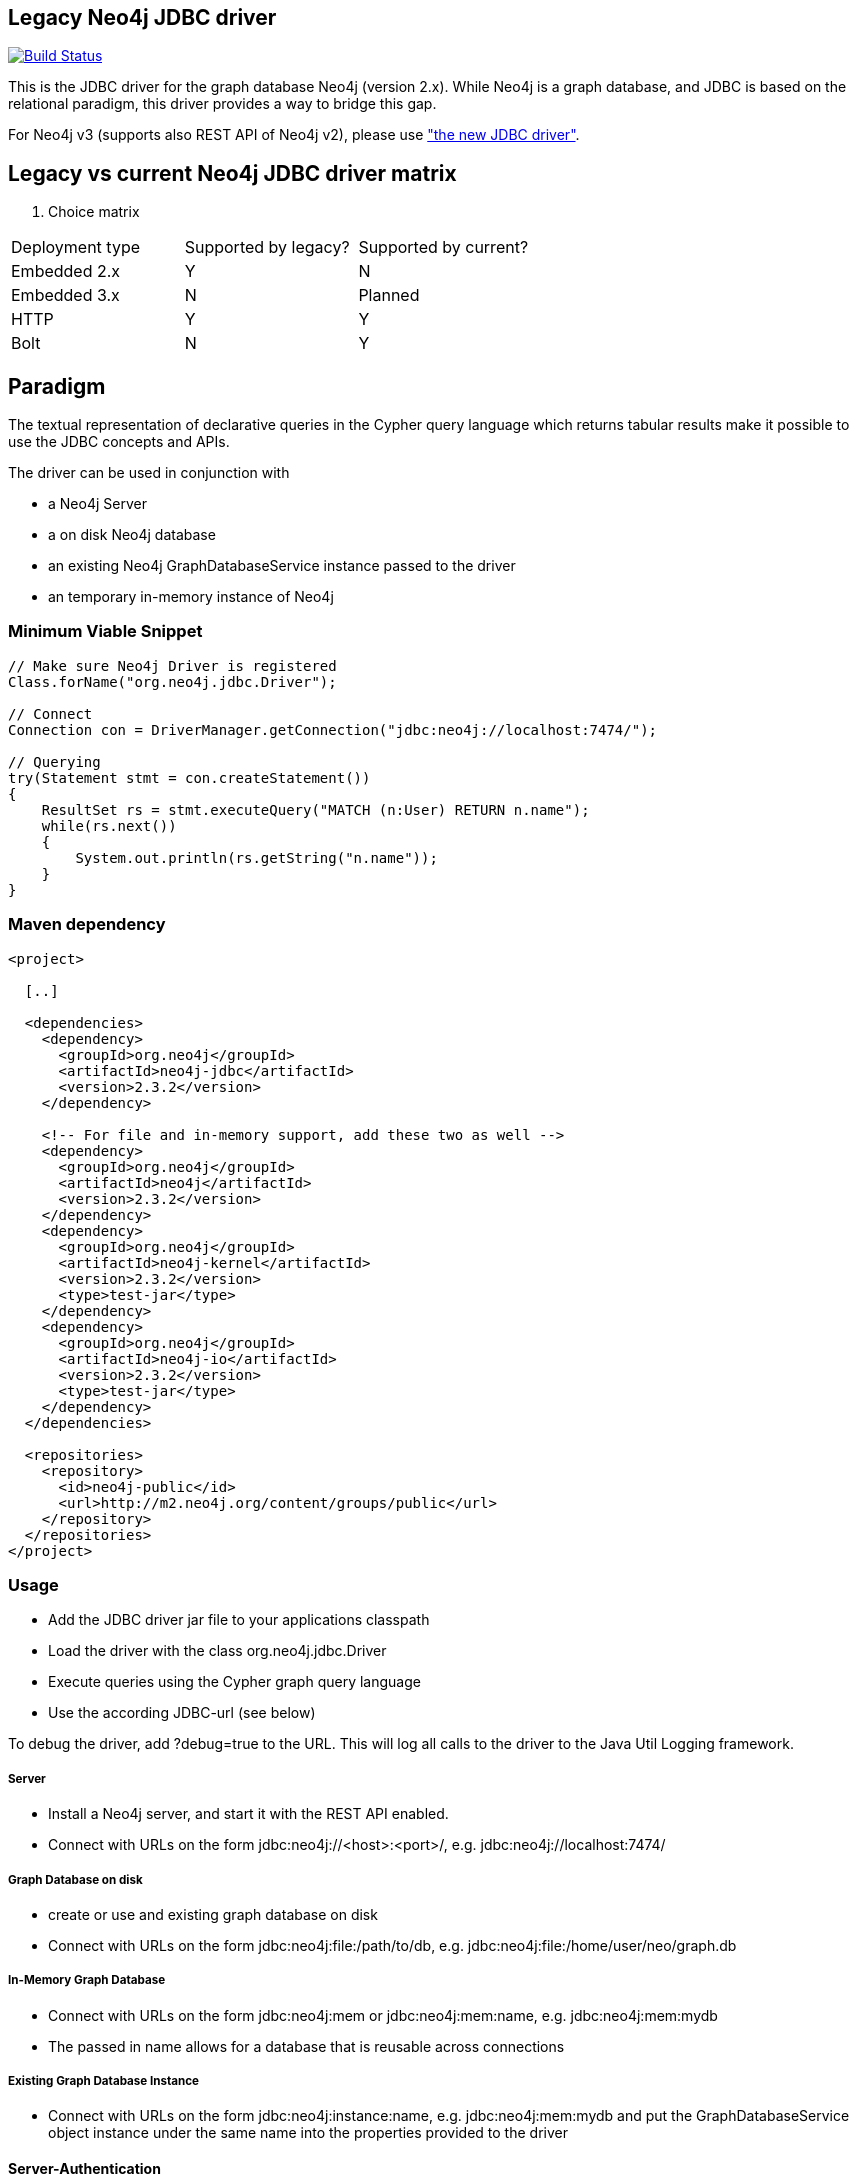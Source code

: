 == Legacy Neo4j JDBC driver ==

image:https://api.travis-ci.org/neo4j-contrib/neo4j-jdbc-2x.svg?branch=master["Build Status", link="https://travis-ci.org/neo4j-contrib/neo4j-jdbc-2x"]

This is the JDBC driver for the graph database Neo4j (version 2.x).
While Neo4j is a graph database, and JDBC is based on the relational paradigm, this driver provides a way to bridge this gap.

For Neo4j v3 (supports also REST API of Neo4j v2), please use https://github.com/neo4j-contrib/neo4j-jdbc["the new JDBC driver"].

== Legacy vs current Neo4j JDBC driver matrix

. Choice matrix
[width="40%",frame="topbot",options="header,footer"]
|=================================================================
|Deployment type    |Supported by legacy?   |Supported by current?
|Embedded 2.x       |Y                      |N
|Embedded 3.x       |N                      |Planned
|HTTP               |Y                      |Y
|Bolt               |N                      |Y
|=================================================================

== Paradigm

The textual representation of declarative queries in the Cypher query language which returns tabular results
make it possible to use the JDBC concepts and APIs.

The driver can be used in conjunction with

* a Neo4j Server
* a on disk Neo4j database
* an existing Neo4j GraphDatabaseService instance passed to the driver
* an temporary in-memory instance of Neo4j

=== Minimum Viable Snippet ===

-----------------------------------------------------------------------------
// Make sure Neo4j Driver is registered
Class.forName("org.neo4j.jdbc.Driver");

// Connect
Connection con = DriverManager.getConnection("jdbc:neo4j://localhost:7474/");

// Querying
try(Statement stmt = con.createStatement())
{
    ResultSet rs = stmt.executeQuery("MATCH (n:User) RETURN n.name");
    while(rs.next())
    {
        System.out.println(rs.getString("n.name"));
    }
}

-----------------------------------------------------------------------------

=== Maven dependency ===

-----------------------------------------------------------------------------
<project>

  [..]

  <dependencies>
    <dependency>
      <groupId>org.neo4j</groupId>
      <artifactId>neo4j-jdbc</artifactId>
      <version>2.3.2</version>
    </dependency>

    <!-- For file and in-memory support, add these two as well -->
    <dependency>
      <groupId>org.neo4j</groupId>
      <artifactId>neo4j</artifactId>
      <version>2.3.2</version>
    </dependency>
    <dependency>
      <groupId>org.neo4j</groupId>
      <artifactId>neo4j-kernel</artifactId>
      <version>2.3.2</version>
      <type>test-jar</type>
    </dependency>
    <dependency>
      <groupId>org.neo4j</groupId>
      <artifactId>neo4j-io</artifactId>
      <version>2.3.2</version>
      <type>test-jar</type>
    </dependency>
  </dependencies>

  <repositories>
    <repository>
      <id>neo4j-public</id>
      <url>http://m2.neo4j.org/content/groups/public</url>
    </repository>
  </repositories>
</project>
-----------------------------------------------------------------------------

=== Usage ===
* Add the JDBC driver jar file to your applications classpath
* Load the driver with the class +org.neo4j.jdbc.Driver+
* Execute queries using the Cypher graph query language
* Use the according JDBC-url (see below)

To debug the driver, add ?debug=true to the URL. This will log all calls to the driver to the Java Util Logging framework.

===== Server =====
* Install a Neo4j server, and start it with the REST API enabled.
* Connect with URLs on the form +jdbc:neo4j://<host>:<port>/+, e.g. +jdbc:neo4j://localhost:7474/+

===== Graph Database on disk =====
* create or use and existing graph database on disk
* Connect with URLs on the form +jdbc:neo4j:file:/path/to/db+, e.g. +jdbc:neo4j:file:/home/user/neo/graph.db+

===== In-Memory Graph Database =====
* Connect with URLs on the form +jdbc:neo4j:mem+ or +jdbc:neo4j:mem:name+, e.g. +jdbc:neo4j:mem:mydb+
* The passed in name allows for a database that is reusable across connections

===== Existing Graph Database Instance =====
* Connect with URLs on the form +jdbc:neo4j:instance:name+, e.g. +jdbc:neo4j:mem:mydb+ and put the +GraphDatabaseService+ object instance under the same name into the properties provided to the driver

==== Server-Authentication ====

The driver supports authentication. You can provide the JDBC connection properties "user" and "password", and these will then be used to
perform BASIC AUTH authentication while performing the REST API calls.

=== (optional) Database/Table-MetaData ===
This can be done by introducing type nodes in the graph, which are directly related to the root node by the relationship TYPE.
Each type node has a property "type" with its name (i.e. "tablename), and HAS_PROPERTY relationships to nodes that represent
the properties that the node can have (i.e. "columns"). For each instance of this type (i.e. "row") there is a relationship from
the instance to the type node via the IS_A relationship. By using this structure the JDBC driver can mimic tables of a relational database.

==== MetaData-Setup ====

* Add as many TYPE nodes as you want
* For each type node, add as many HAS_PROPERTY nodes as you want
* For each property node, set property "name" and "type". "type" should be "String" for now
* Add as many instance nodes as you want, with the defined properties, and relate them to their
  type node with the IS_A relationship

=== Quirks modes ===

Many of the tools below issue SQL statements in order to browse tables. For these tools to work the driver detects whether it is running in any
of those environments, and if so starts a "quirks mode", whereby those standard SQL statements are replaced on the fly with the Cypher equivalents.

=== Using with DbVisualizer ===

One of the first tests I did with the driver was to connect to Neo4j using the DbVisualizer tool (www.dbvis.com/).

image::http://raw.github.com/neo4j-contrib/neo4j-jdbc/2.0/src/docs/images/dbvisualizer1.png[DBViz]

Here is how you can try it out:

* Download and install DbVisualizer
* Add the JDBC driver jar as a Neo4j driver in the Driver Manager.
* Add a connection to your database
* Under "Connection properties", change "SQL Statements" as follows:
** +SELECT ALL: start n=node(0) match (n)-[:TYPE]->(type)<-[:IS_A]-(instance) return *+ .
** +SELECT COUNT: start n=node(0) match (n)-[:TYPE]->(type)<-[:IS_A]-(instance) return count(instance)+

Now you should be able to browse the type nodes as tables and the nodes of those types as rows.
Use the "SQL Commander" to issue arbitrary Cypher queries to the Neo4j server.

=== Using with LibreOffice ===

image::http://raw.github.com/neo4j-contrib/neo4j-jdbc/2.0/src/docs/images/libre-office.png[LibreOffice]


To use the driver with LibreOffice (should be similar with OpenOffice, not tested though), follow these steps:

* Add the driver jar to the classpath in the Java settings in LibreOffice
* Create a new Database and select JDBC.
* Enter the JDBC URL and set +org.neo4j.jdbc.Driver+ as driver
* Optionally enter authentication settings
* Click Finish

Now you can browse the "tables" and the data, as well as create Queries that perform Cypher queries, and view the results.

=== Using with IntelliJ ===

To use the driver with IntelliJ 11, do as follows:

* Open up the Data Sources tab
* Click +, select the JDBC driver jar, and enter the JDBC settings for the connection
* Switch to the SQL Console, select Properties and go to the Text Mode tab. As "Parameter pattern", enter +(\{[\w]*\})+. This will allow you to replace Cypher
parameters with values before executing a query

Now you can browse "tables" and execute Cypher queries from within IntelliJ.

=== Using with ODBC on Windows ===

To use the driver as an ODBC data source in Windows, do as follows:

* Download and install "ODBC-JDBC Gateway" from Easysoft: +http://www.easysoft.com/products/data_access/odbc_jdbc_gateway/+
* Set up an ODBC data source by following the guide provided with the above software

Now you can browse "tables" and execute Cypher queries from any ODBC-compliant tool.
